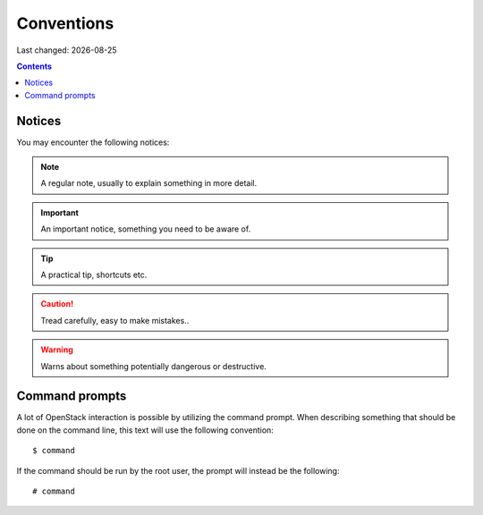 .. |date| date::

Conventions
===========

Last changed: |date|

.. contents::

Notices
-------

You may encounter the following notices:

.. NOTE::
   A regular note, usually to explain something in more detail.

.. IMPORTANT::
   An important notice, something you need to be aware of.

.. TIP::
   A practical tip, shortcuts etc.

.. CAUTION::
   Tread carefully, easy to make mistakes..

.. WARNING::
   Warns about something potentially dangerous or destructive.


Command prompts
---------------

A lot of OpenStack interaction is possible by utilizing the command
prompt. When describing something that should be done on the command
line, this text will use the following convention::

  $ command

If the command should be run by the root user, the prompt will instead
be the following::

  # command


